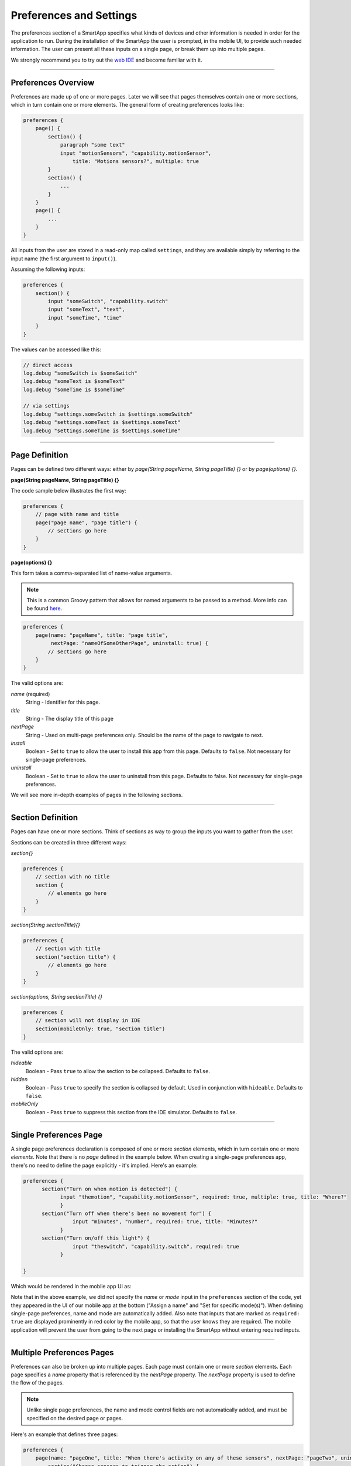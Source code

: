 .. _prefs_and_settings:

Preferences and Settings
========================

The preferences section of a SmartApp specifies what kinds of devices and other information is needed in order for the application to run.
During the installation of the SmartApp the user is prompted, in the mobile UI, to provide such needed information.
The user can present all these inputs on a single page, or break them up into multiple pages.

We strongly recommend you to try out the `web IDE <http://ide.smartthings.com>`__ and become familiar with it.

----

Preferences Overview
--------------------

Preferences are made up of one or more pages.
Later we will see that pages themselves contain one or more sections, which in turn contain
one or more elements.
The general form of creating preferences looks like:

.. code-block:: groovy

    preferences {
        page() {
            section() {
                paragraph "some text"
                input "motionSensors", "capability.motionSensor",
                    title: "Motions sensors?", multiple: true
            }
            section() {
                ...
            }
        }
        page() {
            ...
        }
    }

All inputs from the user are stored in a read-only map called ``settings``, and they are available simply by referring to the input name (the first argument to ``input()``).

Assuming the following inputs:

.. code-block:: groovy

    preferences {
        section() {
            input "someSwitch", "capability.switch"
            input "someText", "text",
            input "someTime", "time"
        }
    }

The values can be accessed like this:

.. code-block:: groovy

    // direct access
    log.debug "someSwitch is $someSwitch"
    log.debug "someText is $someText"
    log.debug "someTime is $someTime"

    // via settings
    log.debug "settings.someSwitch is $settings.someSwitch"
    log.debug "settings.someText is $settings.someText"
    log.debug "settings.someTime is $settings.someTime"

----

Page Definition
---------------

Pages can be defined two different ways: either by *page(String pageName, String pageTitle) {}* or by *page(options) {}*.

**page(String pageName, String pageTitle) {}**

The code sample below illustrates the first way:

.. code-block:: groovy

    preferences {
        // page with name and title
        page("page name", "page title") {
            // sections go here
        }
    }

**page(options) {}**

This form takes a comma-separated list of name-value arguments.

.. note::

    This is a common Groovy pattern that allows for named arguments to be passed to a method.
    More info can be found `here <http://docs.groovy-lang.org/latest/html/documentation/#_named_arguments>`__.

.. code-block:: groovy

    preferences {
        page(name: "pageName", title: "page title",
             nextPage: "nameOfSomeOtherPage", uninstall: true) {
            // sections go here
        }
    }


The valid options are:

*name* (required)
    String - Identifier for this page.
*title*
    String - The display title of this page
*nextPage*
    String - Used on multi-page preferences only. Should be the name of the page to navigate to next.
*install*
    Boolean - Set to ``true`` to allow the user to install this app from this page. Defaults to ``false``. Not necessary for single-page preferences.
*uninstall*
    Boolean - Set to ``true`` to allow the user to uninstall from this page. Defaults to false. Not necessary for single-page preferences.


We will see more in-depth examples of pages in the following sections.

----

Section Definition
------------------

Pages can have one or more sections.
Think of sections as way to group the inputs you want to gather from the user.

Sections can be created in three different ways:

*section{}*

.. code-block:: groovy

    preferences {
        // section with no title
        section {
            // elements go here
        }
    }


*section(String sectionTitle){}*

.. code-block:: groovy

    preferences {
        // section with title
        section("section title") {
            // elements go here
        }
    }


*section(options, String sectionTitle) {}*

.. code-block:: groovy

    preferences {
        // section will not display in IDE
        section(mobileOnly: true, "section title")
    }

The valid options are:

*hideable*
    Boolean - Pass ``true`` to allow the section to be collapsed. Defaults to ``false``.
*hidden*
    Boolean - Pass ``true`` to specify the section is collapsed by default. Used in conjunction with ``hideable``. Defaults to ``false``.
*mobileOnly*
    Boolean - Pass ``true`` to suppress this section from the IDE simulator. Defaults to ``false``.

----

Single Preferences Page
-----------------------

A single page preferences declaration is composed of one or more *section* elements, which in turn contain one or more *elements*.
Note that there is no *page* defined in the example below.
When creating a single-page preferences app, there's no need to define the page explicitly - it's implied.
Here's an example:

.. code-block:: groovy

      preferences {
            section("Turn on when motion is detected") {
                  input "themotion", "capability.motionSensor", required: true, multiple: true, title: "Where?"
                  }
            section("Turn off when there's been no movement for") {
                      input "minutes", "number", required: true, title: "Minutes?"
                  }
            section("Turn on/off this light") {
                      input "theswitch", "capability.switch", required: true
                  }

      }

Which would be rendered in the mobile app UI as:

.. image:: ../img/smartapps/single-page-preferences-new.png
    :width: 250 px
    :height: 447 px

Note that in the above example, we did not specify the *name* or *mode* input in the ``preferences`` section of the code, yet they appeared in the UI of our mobile app at the bottom ("Assign a name" and "Set for specific mode(s)").
When defining single-page preferences, name and mode are automatically added.
Also note that inputs that are marked as ``required: true`` are displayed prominently in red color by the mobile app, so that the user knows they are required.
The mobile application will prevent the user from going to the next page or installing the SmartApp without entering required inputs.

----

Multiple Preferences Pages
--------------------------

Preferences can also be broken up into multiple pages.
Each page must contain one or more *section* elements.
Each page specifies a *name* property that is referenced by the *nextPage* property.
The *nextPage* property is used to define the flow of the pages.

.. note::

    Unlike single page preferences, the name and mode control fields are not automatically added, and must be specified on the desired page or pages.


Here's an example that defines three pages:

.. code-block:: groovy

    preferences {
        page(name: "pageOne", title: "When there's activity on any of these sensors", nextPage: "pageTwo", uninstall: true) {
            section("Choose sensors to trigger the action") {

                input "contactSensors", "capability.contactSensor",
                    title: "Open/close sensors", multiple: true

                input "motionSensors", "capability.motionSensor",
                    title: "Motion sensors?", multiple: true
            }
        }
        page(name: "pageTwo", title: "Turn on these lights", nextPage: "pageThree") {
            section {
                input "switches", "capability.switch", multiple: true
            }
        }
        page(name: "pageThree", title: "Name app and configure modes", install: true, uninstall: true) {
            section([mobileOnly:true]) {
                label title: "Assign a name", required: false
                mode title: "Set for specific mode(s)", required: false
            }
        }
    }

The resulting pages in the mobile app would show the name and mode control fields only on the third page, and the uninstall button on the first and third pages:

==========================  ==========================  ==========================
Page 1                      Page 2                      Page 3
==========================  ==========================  ==========================
|multiple-pages-page1.png|  |multiple-pages-page2.png|  |multiple-pages-page3.png|
==========================  ==========================  ==========================

.. |multiple-pages-page1.png| image:: ../img/smartapps/multiple-pages-page1.png
   :width: 250 px
   :height: 447 px
.. |multiple-pages-page2.png| image:: ../img/smartapps/multiple-pages-page2.png
   :width: 250 px
   :height: 447 px
.. |multiple-pages-page3.png| image:: ../img/smartapps/multiple-pages-page3.png
   :width: 250 px
   :height: 447 px

----

Preference Elements and Inputs
------------------------------

Preference pages (single or multiple) are composed of one or more *sections.*
Each *section*, in turn, contains one or more of the
following elements:

paragraph
^^^^^^^^^

Text that is displayed on the page for messaging and instructional purposes.

Example:

.. code-block:: groovy


    preferences {
        section("paragraph") {
            paragraph "This is how you can make a paragraph element"
            paragraph image: "https://s3.amazonaws.com/smartapp-icons/Convenience/Cat-Convenience.png",
                      title: "paragraph title",
                      required: true,
                      "This is a long description that rambles on and on and on..."
        }
    }



The above ``preferences`` definition would render the mobile app UI as:

.. image:: ../img/smartapps/prefs-paragraph.png
    :width: 250 px
    :height: 447 px

Valid options are:

*title*
    String - The title of the paragraph
*image*
    String - URL of image to use, if desired
*required*
    Boolean - ``true`` or ``false`` to specify this input is required. Defaults to ``false``.

icon
^^^^

Allows the user to select an icon to be used when displaying the app in the mobile UI.

Example:

.. code-block:: groovy


    preferences {
        section("paragraph") {
            icon(title: "required is true",
                 required: true)
        }
    }

The above ``preferences`` definition would render the mobile app UI as:

.. image:: ../img/smartapps/prefs-icon.png
    :width: 250 px
    :height: 447 px

Tapping the *icon* UI element would then allow the user to choose an icon:

.. image:: ../img/smartapps/prefs-icon-chooser.png
    :width: 250 px
    :height: 447 px

Valid options are:

*title*
    String - The title of the icon
*required*
    Boolean - ``true`` or ``false`` to specify this input is required. Defaults to ``false``.

href
^^^^

A control that selects an external HTML page or another preference page.

Example of using *href* to visit a URL:

.. code-block:: groovy

    preferences {
        section("external") {
            href(name: "hrefNotRequired",
                 title: "SmartThings",
                 required: false,
                 style: "external",
                 url: "http://smartthings.com/",
                 description: "tap to view SmartThings website in mobile browser")
        }
        section("embedded") {
            href(name: "hrefWithImage", title: "This element has an image and a long title.",
                 description: "tap to view SmartThings website inside SmartThings app",
                 required: false,
                 image: "https://s3.amazonaws.com/smartapp-icons/Convenience/Cat-Convenience.png",
                 url: "http://smartthings.com/")
        }
    }


The above ``preferences`` would render the mobile app UI as:

.. image:: ../img/smartapps/prefs-href-external-embedded.png
    :width: 250 px
    :height: 600 px

Example of using *href* to link to another preference page (dynamic pages are discussed later in this section):

.. code-block:: groovy

    preferences {
        page(name: "hrefPage")
        page(name: "deadEnd")
    }

    def hrefPage() {
        dynamicPage(name: "hrefPage", title: "href example page", uninstall: true) {
            section("page") {
                href(name: "href",
                     title: "dead end page",
                     required: false,
                     page: "deadEnd")
            }
        }
    }

    def deadEnd() {
        dynamicPage(name: "deadEnd", title: "dead end page") {
            section("dead end") {
                paragraph "this is a simple paragraph element."
            }
        }
    }

You can use the params option to pass data to dynamic pages:

.. code-block:: groovy

    preferences {
        page(name: "firstPage")
        page(name: "secondPage")
    }

    def firstPage() {
        def hrefParams = [
            foo: "bar",
            someKey: "someVal"
        ]

        dynamicPage(name: "firstPage", uninstall: true) {
            section {
                href(name: "toSecondPage",
                     page: "secondPage",
                     params: hrefParams,
                     description: "includes params: ${hrefParams}")
            }
        }
    }

    // page def must include a parameter for the params map!
    def secondPage(params) {
        log.debug "params: ${params}"
        dynamicPage(name: "secondPage", uninstall: true, install: true) {
            section {
                paragraph "params.foo = ${params?.foo}"
            }
        }
    }


Valid options are:

*title*
    String - the title of the element
*required*
    Boolean - ``true`` or ``false`` to specify this input is required. Defaults to ``false``.
*description*
    String - the secondary text of the element
*external* (**deprecated - use style instead**)
    Boolean - ``true`` to open URL in mobile browser application, ``false`` to open URL within the SmartThings app. Defaults to ``false``
*style*
    String - Controls how the link will be handled. Specify "external" to launch the link in the mobile device's browser. Specify "embedded" to launch the link within the SmartThings mobile application. Specify "page" to indicate this is a preferences page.

    If ``style`` is not specified, but ``page`` is, then ``style:"page"`` is assumed. If ``style`` is not specified, but ``url`` is, then ``style:"embedded"`` is assumed.

    Currently, Android does not support the "external" style option.
*url*
    String - The URL of the page to visit. You can use query parameters to pass additional information to the URL (For example, \http://someurl.com?param1=value1&param2=value1\)
*params*
    Map - Use this to pass parameters to other preference pages. If doing this, make sure your page definition method accepts a single parameter (that will be this params map). See the page-params-by-href example at the end of this document for more information.
*page*
    String - Used to link to another preferences page. Not compatible with the external option.
*image*
    String - URL of an image to use, if desired.

.. _mode_pref:

mode
^^^^

Allows the user to select which modes the app executes in. Automatically generated by single-page preferences.

Example:

.. code-block:: groovy

    preferences {
        page(name: "pageOne", title: "page one", nextPage: "pageTwo", uninstall: true) {
            section("section one") {
                paragraph "just some text"
            }
        }
        page(name: "pageTwo", title: "page two") {
            section("page two section one") {
                mode(name: "modeMultiple",
                     title: "pick some modes",
                     required: false)
                mode(name: "modeWithImage",
                     title: "This element has an image and a long title.",
                     required: false,
                     multiple: false,
                     image: "https://s3.amazonaws.com/smartapp-icons/Convenience/Cat-Convenience.png")
            }
        }
    }


The second page of the above example would render in the mobile UI as:

.. image:: ../img/smartapps/prefs-mode.png
    :width: 250 px
    :height: 447 px

Valid options are:

*title*
    String - the title of the mode field
*required*
    Boolean - ``true`` or ``false`` to specify this input is required. Defaults to ``false``.
*multiple*
    Boolean - ``true`` or ``false`` to specify this input allows selection of multiple values. Defaults to ``true``.
*image*
    String - URL of an image to use, if desired.

.. note::
    There are a couple of different ways to use modes that are worth pointing out. The first way is to use modes as a type of enum input like this:

    .. code-block:: groovy

        input "modes", "mode", title: "only when mode is", multiple: true, required: false

    This method will automatically list the defined modes as the options. Please note when using modes in this way that the modes are just data
    and can be accessed in the SmartApp as such.
    This does not effect SmartApp execution. In this scenario, it is up to the SmartApp itself to react to the mode changes.

    The second example actually controls whether the app is executed based on the modes selected:

    .. code-block:: groovy

        mode(title: "set for specific mode(s)")

    Both of these methods of using modes are valid. The impact on SmartApp execution is different in each scenario and
    it is up to the SmartApp developer to properly label whichever form is used and code the app accordingly.

label
^^^^^

Allows the user to name the app installation. Automatically generated by single-page preferences.

Example:

.. code-block:: groovy

    preferences {
        section("labels") {
            label(name: "label",
                  title: "required:false",
                  required: false,
                  multiple: false)
            label(name: "labelRequired",
                  title: "required:true",
                  required: true,
                  multiple: false)
            label(name: "labelWithImage",
                  title: "This element has an image and a title.",
                  description: "image and a title",
                  required: false,
                  image: "https://s3.amazonaws.com/smartapp-icons/Convenience/Cat-Convenience.png")
        }
    }


The above preferences definition would render in the mobile UI as:

.. image:: ../img/smartapps/prefs-label.png
    :width: 250 px
    :height: 447 px

.. note::

    Images do not currently render in ``label`` inputs on Android.

Valid options are:

*title*
    String - the title of the label field
*description*
    String - the text in the input field
*required*
    Boolean - ``true`` or ``false`` to specify this input is required. Defaults to ``false``. Defaults to ``true``.
*image*
    String - URL to an image to use, if desired

app
^^^

Provides user-initiated installation of child apps.

input
^^^^^

Allows the user to select devices or enter values to be used during execution of the SmartApp.

Inputs are the most commonly used preference elements.
They can be used to prompt the user to select devices that provide a certain capability, or devices of a specific type, or constants of various kinds.

Input element method calls take two forms.

The "shorthand" form passes in the name and type unnamed as the required first two parameters, and any other arguments as named options:

.. code-block:: groovy

    preferences {
        section("section title") {
            // name is "temperature1", type is "number"
            input "temperature1", "number", title: "Temperature"
        }
    }

The second form explicitly specifies the name of each argument:

.. code-block:: groovy

    preferences {
        section("section title") {
            input(name: "color", type: "enum", title: "Color", options: ["Red","Green","Blue","Yellow"])
        }
    }

Valid input options are:

*capitalization*
    (Note - this feature is currently only supported on iOS devices) String - if the input is a text field, this controls the behavior of the auto-capitalization on the mobile device. ``"none"`` specifies to not enable auto-capitalization for any word. ``"sentences"`` will capitlize the first letter of each sentence. ``"all"`` will use all caps. ``"words"`` will capitalize every word. The default is ``"words"``.
*defaultValue*
    Object - if specified, a default value for this input.
*name*
    String - name of variable that will be created in this SmartApp to reference this input
*title*
    String - title text of this element.
*description*
    String - default value of the input element
*multiple*
    Boolean - ``true`` or ``false`` to specify this input allows selection of multiple devices of the input type (if you have more than one). Defaults to ``true``.
    For example, in the motion sensor example above, setting this to ``true`` will allow you to select more than one motion sensor, provided you have more than one.
*range*
    A range for numeric (number and decimal) that restricts the valid entries to values within the range. For exampe, ``range: "2..7"`` will only allow inputs between 2 and 7 (inclusive). ``range: "-5..8"`` allows inputs between -5 and 8. A value of "*" will allow any numeric value on that side of the range. Use ``range: "*..*"`` to allow the user to enter any value, negative or positive. Note that without specifying a range that allows negative numbers, the mobile clients will only show a keypad to allow positive numeric entries.
*required*
    Boolean - ``true`` to require the selection of a device for this input or ``false`` to not require selection.
*submitOnChange*
    Boolean - ``true`` to force a page refresh after input selection or ``false`` to not refresh the page. This is useful
    when creating a dynamic input page.
*options*
    List - used in conjunction with the enum input type to specify the values the user can choose from. Example: ``options: ["choice 1", "choice 2", "choice 3"]``
*type*
    String - one of the names from the following table:

    ===========================  ===========================================================================================
    **Name**                     **Comment**
    ===========================  ===========================================================================================
    capability.capabilityName    Prompts for all the devices that match the specified capability.

                                 See the *Preferences Reference* column of the :ref:`capabilities_taxonomy`
                                 table for possible values.
    device.deviceTypeName        Prompts for all devices of the specified type. See :ref:`device_specific_inputs` for more information.
    bool                         A ``true`` or ``false`` value (value returned as a boolean).
    boolean                      A ``"true"`` or ``"false"`` value (value returned as a string). It's recommended that you use the "bool" input instead, since the simulator and mobile support for this type may not be consistent, and using "bool" will return you a boolean (instead of a string). The "boolean" input type may be removed in the near future.
    decimal                      A floating point number, i.e. one that can contain a decimal point
    email                        An email address
    enum                         One of a set of possible values. Use the *options* element to define the possible values.
    hub                          Prompts for the selection of a hub
    icon                         Prompts for the selection of an icon image
    number                       An integer number, i.e. one without decimal point
    password                     A password string. The value is obscured in the UI and encrypted before storage
    phone                        A phone number
    time                         A time of day. The value will be stored as a string in the Java `SimpleDateFormat <http://docs.oracle.com/javase/7/docs/api/java/text/SimpleDateFormat.html>`__ (e.g., "2015-01-09T15:50:32.000-0600")
    text                         A text value
    ===========================  ===========================================================================================

.. _device_specific_inputs:

Using device-specific inputs
^^^^^^^^^^^^^^^^^^^^^^^^^^^^

If a specific device is required for a SmartApp, the device itself can be used instead of the capability, with the ``"device.<deviceName>"`` input type.
For example, if your SmartApp specifically requires a device named "My Fancy Device", you can prompt the user for that device this way:

.. code-block:: groovy

    input "myDevice", "device.myFancyDevice"

The format of the device name is determined by the following algorithm:

#. Remove ``"device."`` prefix (``"device.myFancyDevice"`` -> ``"myFancyDevice"``)
#. Capitalize the result (``"myFancyDevice"`` -> ``"MyFancyDevice"``)
#. Split the result by camel case (``"MyFancyDevice"`` -> ``["My", "Fancy", "Device"]``)
#. Join result with a space (``["My", "Fancy", "Device"]`` -> ``"My Fancy Device"``)
#. Replace occurrences of any of these strings in the result with the following, as shown:

============================  =============
Original                      Replaced With
============================  =============
``"Smart Sense"``             ``"SmartSense"``
``"Smart Power Outlet V 1"``  ``"SmartPower Outlet V1"``
``"Smart Power Outlet"``      ``"SmartPower Outlet"``
``"Open Closed Sensor"``      ``"Open/Closed Sensor"``
``"On Off"``                  ``"On/Off"``
``"Door Window"``             ``"Door/Window"``
``"Motion Temp Sensor"``      ``"Motion/Temp Sensor"``
``"Z Wave"``                  ``"Z-Wave"``
``"Zwave"``                   ``"Z-Wave"``
``"Smart Phone"``             ``"Mobile Presence"``
``"Mobile   Presence"``       ``"Mobile Presence"``
============================  =============

Here are a few examples:

============================= ========================
Device Preference Input       Device Name Searched For
============================= ========================
``"device.myFancyDevice"``    ``"My Fancy Device"``
``"device.ecobeeThermostat"`` ``"Ecobee Thermostat"``
``"device.myOnOffDevice"``    ``"My On/Off Device"``
============================= ========================

When using ``device.<name>`` inputs, the platform first looks up which Device Handler it is, then finds any devices of that type for that location.
The algorithm searches for a Device Handler in the following order:

#. A Device Handler published by SmartThings that matches the name.
#. A Device Handler published by the current user that matches the name.

If there are multiple Device Handlers with the same name, the first Device Handler found will be returned.
Only the name of the Device Handler is searched for; namespace is not considered.

There are some caveats to be aware of due to the way the algorithm works:

- The name of the device should have every word capitalized.
- Use of numbers can cause unexpected results.
- Use of spaces in the device input can cause unexpected results.

Here are some examples that illustrate this:

======================== ========================
Device Preference Input  Device Name Searched For
======================== ========================
``"device.myDevice v1"`` ``"My Device   v 1"``
``"device.myDeviceV1"``  ``"My Device V 1"``
``"device.myDevicev1"``  ``"My Devicev 1"``
``"device.mydevice"``    ``"Mydevice"``
======================== ========================

----

.. _prefs_hide_when_empty:

Hide When Empty
---------------

Inputs, sections, and pages support the ``hideWhenEmpty`` attribute.
This attribute will hide the element that it is associated with when the element is empty.
For example, if you have an input that prompts the user for an audio device, but that user does not have any audio devices, the ``hideWhenEmpty`` attribute will hide the input from the user.
Let's take a look at a few examples.

Add the ``hideWhenEmpty`` attribute to SmartApp inputs to completely hide UI control if there are no devices available.
In this example, the SmartApp will not display the valve input if there were no valves in this user's location, but would display the switch input even if there were no switches.

.. code-block:: groovy

    preferences {
        section {
            input "switches", "capability.switch", title: "Select a switch"
            input "valves", "capability.valve", title: "Select a valve", hideWhenEmpty: true, required: false
        }
    }

Adding the ``hideWhenEmpty`` attribute to a `section` or a `page` will cascade the attribute down to all of the child `input` elements.
This means that adding the ``hideWhenEmpty`` attribute to any parent element is in effect the same as adding the ``hideWhenEmpty`` attribute to all of the child `input` elements.
Let's look at a few examples.

The following example will hide the entire section if there are no valves and no switches.
If the user did have a switch or a valve, then the section would be displayed with only the input element that is available.

.. code-block:: groovy

    preferences {
        section(hideWhenEmpty: true) {
            input "switches", "capability.switch", title: "Select a switch"
            input "valves", "capability.valve", title: "Select a valve", required: false
        }
    }

The last example illustrates how this attribute applies to an entire page element.
In this case, any section will be hidden if all of its input elements are absent.
For example, if the switch device is available but the valve device is not available, then the section with switches and valves will still display.
However, if both switch and valve devices are entirely absent, then the section with switches and valves will not display.

.. code-block:: groovy

    preferences {
        page(name: "mainPage", title: "Select some things", hideWhenEmpty: true) {
            section {
                input "switches", "capability.switch", title: "Select a switch"
                input "valves", "capability.valve", title: "Select a valve", required: false
            }
            section {
                input "audio", "capability.musicPlayer", title: "Select a music player"
            }
        }
    }

It is worth noting that in the last example, the audio input does not have the usual ``required: false`` attribute.
This is because the input will not be displayed if there are no audio devices associated to this location.
However, the SmartApp would have to be able to handle a ``null`` value for that input.
Also, it is worth remembering that if the user does have an audio device in this location, the default value of ``required: true`` will be applicable.

Working with other input types
^^^^^^^^^^^^^^^^^^^^^^^^^^^^^^

We've seen how the ``hideWhenEmpty`` attribute works with device inputs, but what about other types of inputs like Number, text, or Boolean inputs?

These types of inputs will always appear because they can never have empty selections.
It is possible to hide these kinds of input elements if they relate to another input element.
Let's look at an example where we have two inputs, an audio device input, and a volume input.
The volume input can never be empty, so we can't hide it. But it is related to the audio input which can be empty and hidden.
In this case, we can hide the entire section containing the two inputs by telling the volume input to hide if the audio input is empty.
We do this by referencing the name of the related input.

.. code-block:: groovy

    preferences {
        page(name: "mainPage", title: "Select some things", hideWhenEmpty: true) {
            section {
                input "audio", "capability.musicPlayer", title: "Select a music player"
                input "volume", "number", title: "Set it to this volume level", hideWhenEmpty: "audio"
            }
        }
    }

----

.. _custom_remove_button:

Custom Remove Button
--------------------

By default, a "Remove" button is added to the bottom of a preferences page that specifies ``uninstall: true``.
This button can be customized by using the ``remove()`` method:

.. code-block:: groovy

    page(name: "firstPage") {
        section {
            paragraph "The remove button below normally says 'Remove'"
        }
        remove("Custom Button Text")
    }

The specified text is used as the label of the button on the page, as well as the label of the confirmation button on the resulting confirmation dialog:

.. image:: ../img/smartapps/remove-custom-basic.png
    :width: 50 %

We can also specify custom confirmation text:

.. code-block:: groovy

    page(name: "firstPage") {
        section {
            paragraph "The remove button below normally says 'Remove'"
        }
        remove("Custom Button Text", "Custom Confirmation Text")
    }

This renders in the mobile UI as:

.. image:: ../img/smartapps/remove-custom-confirmation.png
    :width: 50 %

Finally, we can specify custom detail text to show on the confirmation dialog:

.. code-block:: groovy

    page(name: "firstPage") {
        section {
            paragraph "The remove button below normally says 'Remove'"
        }
        remove("Custom Button Text!", "Custom Confirmation Text!", "Custom detail text")
    }

This renders in the mobile UI as:

.. image:: ../img/smartapps/remove-custom-all-options.png
    :width: 50 %


The use of ``remove()`` must follow these rules:

- It must be defined after all other sections.
- It must not be nested inside a section.
- It can only be used inside a page.
- It must only be used once per page.

If these rules are not followed, exceptions are thrown and error messages are displayed when pressing "Save".

``remove()`` also sets the page ``uninstall`` to ``true``.

----

Dynamic Preferences
-------------------

One of the most powerful features of multi-page preferences is the ability to dynamically generate the content of a page based on previous selections or external inputs, such as the data elements returned from a web services call.
The following example shows how to create a two-page preferences SmartApp where the content of the second page depends on the selections made on the first page.

.. code-block:: groovy

     preferences {
        page(name: "page1", title: "Select sensor and actuator types", nextPage: "page2", uninstall: true) {
            section {
                input("sensorType", "enum", options: [
                    "contactSensor":"Open/Closed Sensor",
                    "motionSensor":"Motion Sensor",
                    "switch": "Switch",
                    "moistureSensor": "Moisture Sensor"])

                input("actuatorType", "enum", options: [
                    "switch": "Light or Switch",
                    "lock": "Lock"]
                )
            }
        }

        page(name: "page2", title: "Select devices and action", install: true, uninstall: true)

    }

    def page2() {
        dynamicPage(name: "page2") {
            section {
                input(name: "sensor", type: "capability.$sensorType", title: "If the $sensorType device")
                input(name: "sensorAction", type: "enum", title: "is", options: attributeValues(sensorType))
            }
            section {
                input(name: "actuator", type: "capability.$actuatorType", title: "Set the $actuatorType")
                input(name: "actuatorAction", type: "enum", title: "to", options: actions(actuatorType))
             }

        }
    }

    private attributeValues(attributeName) {
        switch(attributeName) {
            case "switch":
                return ["on","off"]
            case "contactSensor":
                return ["open","closed"]
            case "motionSensor":
                return ["active","inactive"]
            case "moistureSensor":
                return ["wet","dry"]
            default:
                return ["UNDEFINED"]
        }
    }

    private actions(attributeName) {
        switch(attributeName) {
            case "switch":
                return ["on","off"]
            case "lock":
                return ["lock","unlock"]
            default:
                return ["UNDEFINED"]
        }
    }

The previous example shows how you can achieve dynamic behavior between pages.
Next, with the ``submitOnChange`` input attribute you can also have dynamic behavior in a single page.

.. code-block:: groovy

    preferences {
        page(name: "examplePage")
    }

    def examplePage() {
        dynamicPage(name: "examplePage", title: "", install: true, uninstall: true) {

            section {
                input(name: "dimmers", type: "capability.switchLevel", title: "Dimmers",
                      description: null, multiple: true, required: false, submitOnChange: true)
            }

            if (dimmers) {
                // Do something here like update a message on the screen,
                // or introduce more inputs. submitOnChange will refresh
                // the page and allow the user to see the changes immediately.
                // For example, you could prompt for the level of the dimmers
                // if dimmers have been selected:

                section {
                    input(name: "dimmerLevel", type: "number", title: "Level to dim lights to...", required: true)
                }
            }
        }
    }

.. note::

    When a ``submitOnChange`` input is changed, the whole page will be saved and then a refresh is triggered with the saved page state.
    This means that all of the methods will execute each time you change a submitOnChange input.


dynamicPage() options
^^^^^^^^^^^^^^^^^^^^^

Any valid option for ``page()`` will work for ``dynamicPage()`` also. 
In addition, the ``refreshInterval`` input option is specific to ``dynamicPage()`` method:

.. code-block:: groovy

    preferences {
        page(name: "page0")
        page(name: "page1")
        page(name: "page3")
    }
    
    ...

    def page1() {
        dynamicPage(name: "page1", title: "Page 1", nextPage: "page2", refreshInterval: 5, uninstall: "true")
    }

*refreshInterval*
    Integer - refreshes the specific page of the SmartApp on the mobile device for the integer number of seconds. 
    In the above example, it refreshes the *page1* every 5 seconds. 


----

.. _app_settings:

Private Settings
----------------

Some SmartApps may need to reference sensitive data, such as API keys or secrets.
These should not be placed directly in the source code, since anyone with access to the source will then be able to view this sensitive information.

Instead, you should specify ``appSettings`` in the SmartApp's ``definition``:

.. code-block:: groovy

    definition(
        name: "your app name",
        namespace: "your-namespace",
        // ...
    ) {
        appSetting "setting1"
        appSetting "setting2"
    }

The string passed to ``appSetting`` will be the name of the setting.
The actual values are set on the Edit SmartApp page, accessed by pressing the *App Settings* button.
Scroll down the page, expand the *Settings* group, and set the values as needed.

The values are stored in a map in ``app.appSettings``.
You can access the values like this:

.. code-block:: groovy

    definition(
        //...
    ) {
        appSetting "apiSecret"
    }

    // get the value of apiSecret
    def mySecret = appSettings.apiSecret

.. note::

    All values in ``appSettings`` are stored as strings.
    Any desired type conversion will need to be performed manually.

Any SmartApp that requires the use of API keys or other information that is sensitive in nature should use ``appSettings`` to store this information.

----

Examples
--------

The Github page `page-params-by-href.groovy <https://github.com/SmartThingsCommunity/Code/blob/master/smartapps/preferences/page-params-by-href.groovy>`__ shows how to pass parameters to dynamic pages using the href element.

Almost every SmartApp makes use of preferences to some degree. You can browse them in the IDE under the "Browse SmartApp Templates" menu.
